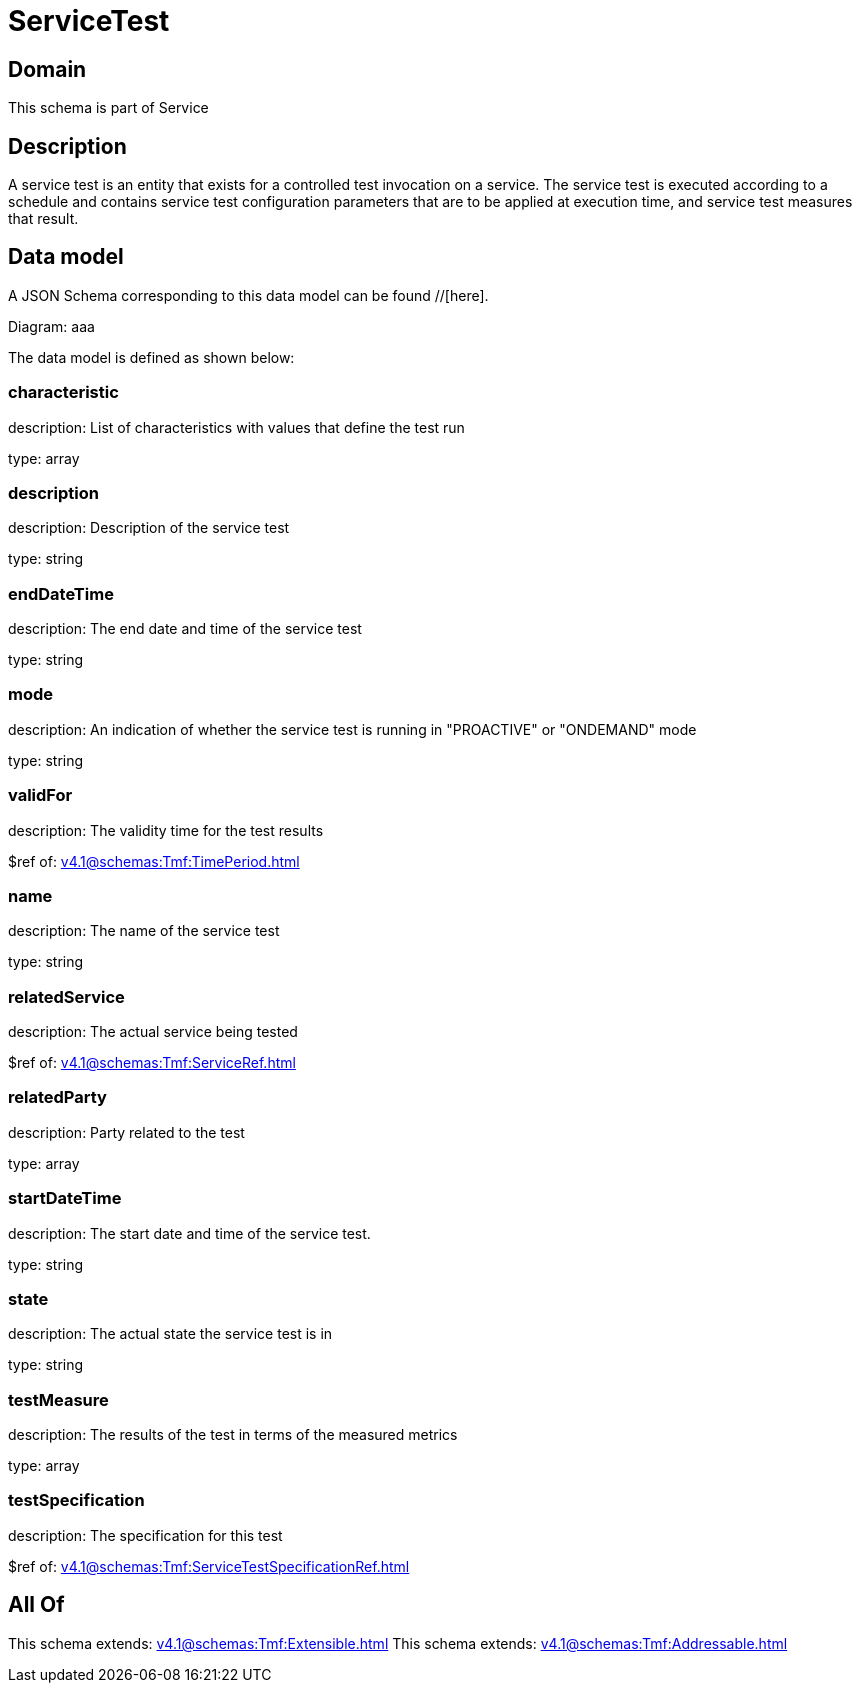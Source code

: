 = ServiceTest

[#domain]
== Domain

This schema is part of Service

[#description]
== Description
A service test is an entity that exists for a controlled test invocation on a service. The service 
test is executed according to a schedule and contains service test configuration parameters that are to be 
applied at execution time, and service test measures that result.


[#data_model]
== Data model

A JSON Schema corresponding to this data model can be found //[here].

Diagram:
aaa

The data model is defined as shown below:


=== characteristic
description: List of characteristics with values that define the test run

type: array


=== description
description: Description of the service test

type: string


=== endDateTime
description: The end date and time of the service test

type: string


=== mode
description: An indication of whether the service test is running in 
&quot;PROACTIVE&quot; or &quot;ONDEMAND&quot; mode

type: string


=== validFor
description: The validity time for the test results

$ref of: xref:v4.1@schemas:Tmf:TimePeriod.adoc[]


=== name
description: The name of the service test

type: string


=== relatedService
description: The actual service being tested

$ref of: xref:v4.1@schemas:Tmf:ServiceRef.adoc[]


=== relatedParty
description: Party related to the test

type: array


=== startDateTime
description: The start date and time of the service test.

type: string


=== state
description: The actual state the service test is in

type: string


=== testMeasure
description: The results of the test in terms of the measured metrics

type: array


=== testSpecification
description: The specification for this test

$ref of: xref:v4.1@schemas:Tmf:ServiceTestSpecificationRef.adoc[]


[#all_of]
== All Of

This schema extends: xref:v4.1@schemas:Tmf:Extensible.adoc[]
This schema extends: xref:v4.1@schemas:Tmf:Addressable.adoc[]
